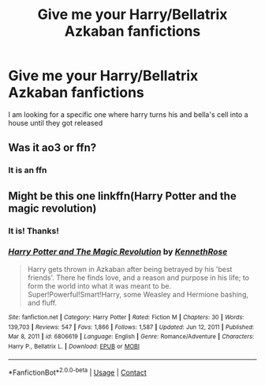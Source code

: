 #+TITLE: Give me your Harry/Bellatrix Azkaban fanfictions

* Give me your Harry/Bellatrix Azkaban fanfictions
:PROPERTIES:
:Author: Common_Country_6171
:Score: 4
:DateUnix: 1613710106.0
:DateShort: 2021-Feb-19
:FlairText: What's That Fic?:ravenclaw_author:
:END:
I am looking for a specific one where harry turns his and bella's cell into a house until they got released


** Was it ao3 or ffn?
:PROPERTIES:
:Author: hungrybluefish
:Score: 1
:DateUnix: 1613748836.0
:DateShort: 2021-Feb-19
:END:

*** It is an ffn
:PROPERTIES:
:Author: Common_Country_6171
:Score: 1
:DateUnix: 1613774271.0
:DateShort: 2021-Feb-20
:END:


** Might be this one linkffn(Harry Potter and the magic revolution)
:PROPERTIES:
:Author: hungrybluefish
:Score: 1
:DateUnix: 1613788954.0
:DateShort: 2021-Feb-20
:END:

*** It is! Thanks!
:PROPERTIES:
:Author: Common_Country_6171
:Score: 2
:DateUnix: 1613792975.0
:DateShort: 2021-Feb-20
:END:


*** [[https://www.fanfiction.net/s/6806619/1/][*/Harry Potter and The Magic Revolution/*]] by [[https://www.fanfiction.net/u/2155378/KennethRose][/KennethRose/]]

#+begin_quote
  Harry gets thrown in Azkaban after being betrayed by his 'best friends'. There he finds love, and a reason and purpose in his life; to form the world into what it was meant to be. Super!Powerful!Smart!Harry, some Weasley and Hermione bashing, and fluff.
#+end_quote

^{/Site/:} ^{fanfiction.net} ^{*|*} ^{/Category/:} ^{Harry} ^{Potter} ^{*|*} ^{/Rated/:} ^{Fiction} ^{M} ^{*|*} ^{/Chapters/:} ^{30} ^{*|*} ^{/Words/:} ^{139,703} ^{*|*} ^{/Reviews/:} ^{547} ^{*|*} ^{/Favs/:} ^{1,866} ^{*|*} ^{/Follows/:} ^{1,587} ^{*|*} ^{/Updated/:} ^{Jun} ^{12,} ^{2011} ^{*|*} ^{/Published/:} ^{Mar} ^{8,} ^{2011} ^{*|*} ^{/id/:} ^{6806619} ^{*|*} ^{/Language/:} ^{English} ^{*|*} ^{/Genre/:} ^{Romance/Adventure} ^{*|*} ^{/Characters/:} ^{Harry} ^{P.,} ^{Bellatrix} ^{L.} ^{*|*} ^{/Download/:} ^{[[http://www.ff2ebook.com/old/ffn-bot/index.php?id=6806619&source=ff&filetype=epub][EPUB]]} ^{or} ^{[[http://www.ff2ebook.com/old/ffn-bot/index.php?id=6806619&source=ff&filetype=mobi][MOBI]]}

--------------

*FanfictionBot*^{2.0.0-beta} | [[https://github.com/FanfictionBot/reddit-ffn-bot/wiki/Usage][Usage]] | [[https://www.reddit.com/message/compose?to=tusing][Contact]]
:PROPERTIES:
:Author: FanfictionBot
:Score: 1
:DateUnix: 1613788979.0
:DateShort: 2021-Feb-20
:END:
